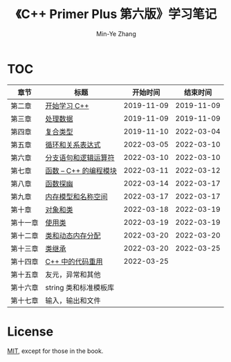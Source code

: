 #+title: 《C++ Primer Plus 第六版》学习笔记
#+author: Min-Ye Zhang

[[https://github.com/minyez/cpp-primer-plus-6th/actions/workflows/ci.yml/badge.svg]]

* TOC
| 章节     | 标题                                   |   开始时间 |   结束时间 |
|----------+----------------------------------------+------------+------------|
| 第二章   | [[file:ch02/][开始学习 C++]]           | 2019-11-09 | 2019-11-09 |
| 第三章   | [[file:ch03/][处理数据]]               | 2019-11-09 | 2019-11-09 |
| 第四章   | [[file:ch04/][复合类型]]               | 2019-11-10 | 2022-03-04 |
| 第五章   | [[file:ch05/][循环和关系表达式]]       | 2022-03-05 | 2022-03-10 |
| 第六章   | [[file:ch06/][分支语句和逻辑运算符]]   | 2022-03-10 | 2022-03-10 |
| 第七章   | [[file:ch07/][函数 -- C++ 的编程模块]] | 2022-03-11 | 2022-03-12 |
| 第八章   | [[file:ch08/][函数探幽]]               | 2022-03-14 | 2022-03-17 |
| 第九章   | [[file:ch09/][内存模型和名称空间]]     | 2022-03-17 | 2022-03-17 |
| 第十章   | [[file:ch10/][对象和类]]               | 2022-03-18 | 2022-03-19 |
| 第十一章 | [[file:ch11/][使用类]]                 | 2022-03-19 | 2022-03-19 |
| 第十二章 | [[file:ch12/][类和动态内存分配]]       | 2022-03-20 | 2022-03-20 |
| 第十三章 | [[file:ch13/][类继承]]                 | 2022-03-20 | 2022-03-25 |
| 第十四章 | [[file:ch14/][C++ 中的代码重用]]       | 2022-03-25 |            |
| 第十五章 | 友元，异常和其他                       |            |            |
| 第十六章 | string 类和标准模板库                  |            |            |
| 第十七章 | 输入，输出和文件                       |            |            |

* License

[[file:LICENSE][MIT]], except for those in the book.
